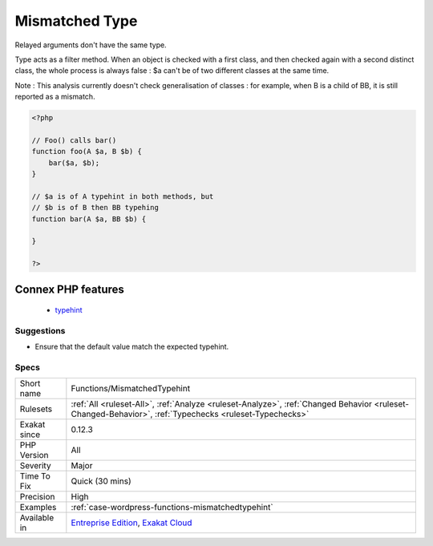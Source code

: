 .. _functions-mismatchedtypehint:


.. _mismatched-type:

Mismatched Type
+++++++++++++++

.. meta::
	:description:
		Mismatched Type: Relayed arguments don't have the same type.
	:twitter:card: summary_large_image
	:twitter:site: @exakat
	:twitter:title: Mismatched Type
	:twitter:description: Mismatched Type: Relayed arguments don't have the same type
	:twitter:creator: @exakat
	:twitter:image:src: https://www.exakat.io/wp-content/uploads/2020/06/logo-exakat.png
	:og:image: https://www.exakat.io/wp-content/uploads/2020/06/logo-exakat.png
	:og:title: Mismatched Type
	:og:type: article
	:og:description: Relayed arguments don't have the same type
	:og:url: https://exakat.readthedocs.io/en/latest/Reference/Rules/Mismatched Type.html
	:og:locale: en

.. raw:: html


	<script type="application/ld+json">{"@context":"https:\/\/schema.org","@graph":[{"@type":"WebPage","@id":"https:\/\/php-tips.readthedocs.io\/en\/latest\/Reference\/Rules\/Functions\/MismatchedTypehint.html","url":"https:\/\/php-tips.readthedocs.io\/en\/latest\/Reference\/Rules\/Functions\/MismatchedTypehint.html","name":"Mismatched Type","isPartOf":{"@id":"https:\/\/www.exakat.io\/"},"datePublished":"Fri, 24 Jan 2025 10:21:35 +0000","dateModified":"Fri, 24 Jan 2025 10:21:35 +0000","description":"Relayed arguments don't have the same type","inLanguage":"en-US","potentialAction":[{"@type":"ReadAction","target":["https:\/\/exakat.readthedocs.io\/en\/latest\/Mismatched Type.html"]}]},{"@type":"WebSite","@id":"https:\/\/www.exakat.io\/","url":"https:\/\/www.exakat.io\/","name":"Exakat","description":"Smart PHP static analysis","inLanguage":"en-US"}]}</script>

Relayed arguments don't have the same type.

Type acts as a filter method. When an object is checked with a first class, and then checked again with a second distinct class, the whole process is always false : $a can't be of two different classes at the same time.

Note : This analysis currently doesn't check generalisation of classes : for example, when B is a child of BB, it is still reported as a mismatch.

.. code-block:: php
   
   <?php
   
   // Foo() calls bar()
   function foo(A $a, B $b) {
       bar($a, $b);
   }
   
   // $a is of A typehint in both methods, but 
   // $b is of B then BB typehing
   function bar(A $a, BB $b) {
   
   }
   
   ?>
Connex PHP features
-------------------

  + `typehint <https://php-dictionary.readthedocs.io/en/latest/dictionary/typehint.ini.html>`_


Suggestions
___________

* Ensure that the default value match the expected typehint.




Specs
_____

+--------------+--------------------------------------------------------------------------------------------------------------------------------------------------------+
| Short name   | Functions/MismatchedTypehint                                                                                                                           |
+--------------+--------------------------------------------------------------------------------------------------------------------------------------------------------+
| Rulesets     | :ref:`All <ruleset-All>`, :ref:`Analyze <ruleset-Analyze>`, :ref:`Changed Behavior <ruleset-Changed-Behavior>`, :ref:`Typechecks <ruleset-Typechecks>` |
+--------------+--------------------------------------------------------------------------------------------------------------------------------------------------------+
| Exakat since | 0.12.3                                                                                                                                                 |
+--------------+--------------------------------------------------------------------------------------------------------------------------------------------------------+
| PHP Version  | All                                                                                                                                                    |
+--------------+--------------------------------------------------------------------------------------------------------------------------------------------------------+
| Severity     | Major                                                                                                                                                  |
+--------------+--------------------------------------------------------------------------------------------------------------------------------------------------------+
| Time To Fix  | Quick (30 mins)                                                                                                                                        |
+--------------+--------------------------------------------------------------------------------------------------------------------------------------------------------+
| Precision    | High                                                                                                                                                   |
+--------------+--------------------------------------------------------------------------------------------------------------------------------------------------------+
| Examples     | :ref:`case-wordpress-functions-mismatchedtypehint`                                                                                                     |
+--------------+--------------------------------------------------------------------------------------------------------------------------------------------------------+
| Available in | `Entreprise Edition <https://www.exakat.io/entreprise-edition>`_, `Exakat Cloud <https://www.exakat.io/exakat-cloud/>`_                                |
+--------------+--------------------------------------------------------------------------------------------------------------------------------------------------------+



